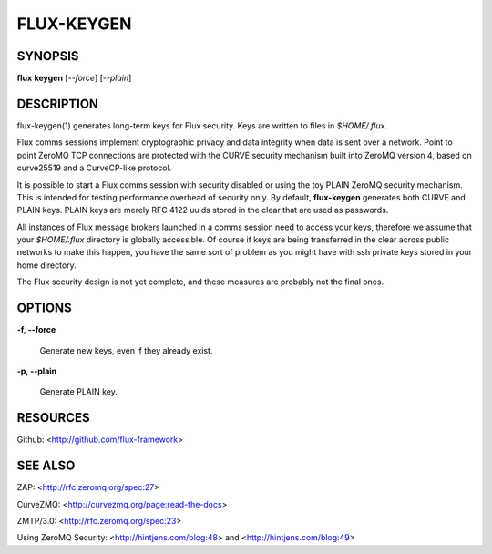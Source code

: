 ===========
FLUX-KEYGEN
===========


SYNOPSIS
========

**flux** **keygen** [*--force*] [*--plain*]

DESCRIPTION
===========

flux-keygen(1) generates long-term keys for Flux security. Keys are written to files in *$HOME/.flux*.

Flux comms sessions implement cryptographic privacy and data integrity when data is sent over a network. Point to point ZeroMQ TCP connections are protected with the CURVE security mechanism built into ZeroMQ version 4, based on curve25519 and a CurveCP-like protocol.

It is possible to start a Flux comms session with security disabled or using the toy PLAIN ZeroMQ security mechanism. This is intended for testing performance overhead of security only. By default, **flux-keygen** generates both CURVE and PLAIN keys. PLAIN keys are merely RFC 4122 uuids stored in the clear that are used as passwords.

All instances of Flux message brokers launched in a comms session need to access your keys, therefore we assume that your *$HOME/.flux* directory is globally accessible. Of course if keys are being transferred in the clear across public networks to make this happen, you have the same sort of problem as you might have with ssh private keys stored in your home directory.

The Flux security design is not yet complete, and these measures are probably not the final ones.

OPTIONS
=======

**-f, --force**

   Generate new keys, even if they already exist.

**-p, --plain**

   Generate PLAIN key.

RESOURCES
=========

Github: <http://github.com/flux-framework>

SEE ALSO
========

ZAP: <http://rfc.zeromq.org/spec:27>

CurveZMQ: <http://curvezmq.org/page:read-the-docs>

ZMTP/3.0: <http://rfc.zeromq.org/spec:23>

Using ZeroMQ Security: <http://hintjens.com/blog:48> and <http://hintjens.com/blog:49>
